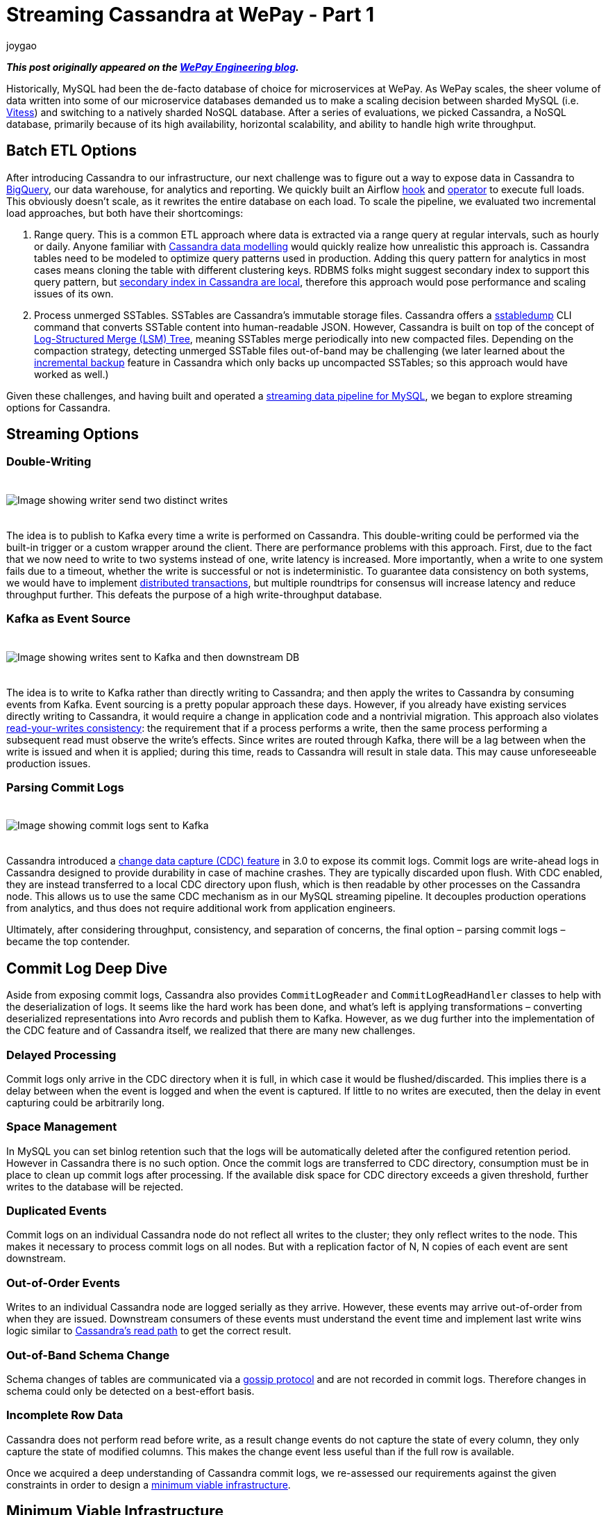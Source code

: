 = Streaming Cassandra at WePay - Part 1
joygao
:awestruct-tags: [ cassandra, featured ]
:awestruct-layout: blog-post

**_This post originally appeared on the https://wecode.wepay.com/posts/streaming-cassandra-at-wepay-part-1[WePay Engineering blog]._**

Historically, MySQL had been the de-facto database of choice for microservices at WePay. As WePay scales, the sheer volume of data written into some of our microservice databases demanded us to make a scaling decision between sharded MySQL (i.e. link:https://vitess.io[Vitess]) and switching to a natively sharded NoSQL database. After a series of evaluations, we picked Cassandra, a NoSQL database, primarily because of its high availability, horizontal scalability, and ability to handle high write throughput.

== Batch ETL Options

After introducing Cassandra to our infrastructure, our next challenge was to figure out a way to expose data in Cassandra to link:https://cloud.google.com/bigquery/[BigQuery], our data warehouse, for analytics and reporting. We quickly built an Airflow link:https://github.com/apache/airflow/blob/master/airflow/contrib/hooks/cassandra_hook.py[hook] and link:https://github.com/apache/airflow/blob/master/airflow/contrib/operators/cassandra_to_gcs.py[operator] to execute full loads. This obviously doesn’t scale, as it rewrites the entire database on each load. To scale the pipeline, we evaluated two incremental load approaches, but both have their shortcomings:

. Range query. This is a common ETL approach where data is extracted via a range query at regular intervals, such as hourly or daily. Anyone familiar with link:https://www.datastax.com/dev/blog/the-most-important-thing-to-know-in-cassandra-data-modeling-the-primary-key[Cassandra data modelling] would quickly realize how unrealistic this approach is. Cassandra tables need to be modeled to optimize query patterns used in production. Adding this query pattern for analytics in most cases means cloning the table with different clustering keys. RDBMS folks might suggest secondary index to support this query pattern, but link:https://pantheon.io/blog/cassandra-scale-problem-secondary-indexes[secondary index in Cassandra are local], therefore this approach would pose performance and scaling issues of its own.
. Process unmerged SSTables. SSTables are Cassandra’s immutable storage files. Cassandra offers a link:https://docs.datastax.com/en/archived/cassandra/3.0/cassandra/tools/ToolsSSTabledump.html[sstabledump] CLI command that converts SSTable content into human-readable JSON. However, Cassandra is built on top of the concept of link:https://en.wikipedia.org/wiki/Log-structured_merge-tree[Log-Structured Merge (LSM) Tree], meaning SSTables merge periodically into new compacted files. Depending on the compaction strategy, detecting unmerged SSTable files out-of-band may be challenging (we later learned about the link:https://docs.datastax.com/en/archived/cassandra/3.0/cassandra/operations/opsBackupIncremental.html[incremental backup] feature in Cassandra which only backs up uncompacted SSTables; so this approach would have worked as well.)

Given these challenges, and having built and operated a link:https://wecode.wepay.com/posts/streaming-databases-in-realtime-with-mysql-debezium-kafka[streaming data pipeline for MySQL], we began to explore streaming options for Cassandra.

== Streaming Options

=== Double-Writing

++++
<div class="imageblock centered-image">
    <img src="/images/cassandra/double-write.png" style="max-width:100%; margin-bottom:20px; margin-top:20px;" class="responsive-image" alt="Image showing writer send two distinct writes">
</div>
++++

The idea is to publish to Kafka every time a write is performed on Cassandra. This double-writing could be performed via the built-in trigger or a custom wrapper around the client. There are performance problems with this approach. First, due to the fact that we now need to write to two systems instead of one, write latency is increased. More importantly, when a write to one system fails due to a timeout, whether the write is successful or not is indeterministic. To guarantee data consistency on both systems, we would have to implement link:https://en.wikipedia.org/wiki/Distributed_transaction[distributed transactions], but multiple roundtrips for consensus will increase latency and reduce throughput further. This defeats the purpose of a high write-throughput database.

=== Kafka as Event Source

++++
<div class="imageblock centered-image">
    <img src="/images/cassandra/event-source.png" style="max-width:100%; margin-bottom:20px; margin-top:20px;" class="responsive-image" alt="Image showing writes sent to Kafka and then downstream DB">
</div>
++++

The idea is to write to Kafka rather than directly writing to Cassandra; and then apply the writes to Cassandra by consuming events from Kafka. Event sourcing is a pretty popular approach these days. However, if you already have existing services directly writing to Cassandra, it would require a change in application code and a nontrivial migration. This approach also violates link:https://docs.oracle.com/cd/E17076_05/html/gsg_db_rep/C/rywc.html[read-your-writes consistency]: the requirement that if a process performs a write, then the same process performing a subsequent read must observe the write’s effects. Since writes are routed through Kafka, there will be a lag between when the write is issued and when it is applied; during this time, reads to Cassandra will result in stale data. This may cause unforeseeable production issues.

=== Parsing Commit Logs

++++
<div class="imageblock centered-image">
    <img src="/images/cassandra/commit-log.png" style="max-width:100%; margin-bottom:20px; margin-top:20px;" class="responsive-image" alt="Image showing commit logs sent to Kafka">
</div>
++++

Cassandra introduced a link:http://cassandra.apache.org/doc/3.11.3/operating/cdc.html[change data capture (CDC) feature] in 3.0 to expose its commit logs. Commit logs are write-ahead logs in Cassandra designed to provide durability in case of machine crashes. They are typically discarded upon flush. With CDC enabled, they are instead transferred to a local CDC directory upon flush, which is then readable by other processes on the Cassandra node. This allows us to use the same CDC mechanism as in our MySQL streaming pipeline. It decouples production operations from analytics, and thus does not require additional work from application engineers.

Ultimately, after considering throughput, consistency, and separation of concerns, the final option – parsing commit logs – became the top contender.

== Commit Log Deep Dive

Aside from exposing commit logs, Cassandra also provides `CommitLogReader` and `CommitLogReadHandler` classes to help with the deserialization of logs. It seems like the hard work has been done, and what’s left is applying transformations – converting deserialized representations into Avro records and publish them to Kafka. However, as we dug further into the implementation of the CDC feature and of Cassandra itself, we realized that there are many new challenges.

=== Delayed Processing

Commit logs only arrive in the CDC directory when it is full, in which case it would be flushed/discarded. This implies there is a delay between when the event is logged and when the event is captured. If little to no writes are executed, then the delay in event capturing could be arbitrarily long.

=== Space Management

In MySQL you can set binlog retention such that the logs will be automatically deleted after the configured retention period. However in Cassandra there is no such option. Once the commit logs are transferred to CDC directory, consumption must be in place to clean up commit logs after processing. If the available disk space for CDC directory exceeds a given threshold, further writes to the database will be rejected.

=== Duplicated Events

Commit logs on an individual Cassandra node do not reflect all writes to the cluster; they only reflect writes to the node. This makes it necessary to process commit logs on all nodes. But with a replication factor of N, N copies of each event are sent downstream.

=== Out-of-Order Events

Writes to an individual Cassandra node are logged serially as they arrive. However, these events may arrive out-of-order from when they are issued. Downstream consumers of these events must understand the event time and implement last write wins logic similar to link:https://docs.datastax.com/en/archived/cassandra/3.0/cassandra/dml/dmlAboutReads.html[Cassandra’s read path] to get the correct result.

=== Out-of-Band Schema Change

Schema changes of tables are communicated via a link:https://en.wikipedia.org/wiki/Gossip_protocol[gossip protocol] and are not recorded in commit logs. Therefore changes in schema could only be detected on a best-effort basis.

=== Incomplete Row Data

Cassandra does not perform read before write, as a result change events do not capture the state of every column, they only capture the state of modified columns. This makes the change event less useful than if the full row is available.

Once we acquired a deep understanding of Cassandra commit logs, we re-assessed our requirements against the given constraints in order to design a link:https://riccomini.name/minimum-viable-infrastructure[minimum viable infrastructure].

== Minimum Viable Infrastructure

Borrowing from the link:https://en.wikipedia.org/wiki/Minimum_viable_product[minimum viable product] philosophy, we want to design a data pipeline with a minimum set of features and requirements to satisfy our immediate customers. For Cassandra CDC, this means:

* Production database’s health and performance should not be negatively impacted by introducing CDC; slowed operations and system downtimes are much costlier than a delay in the analytics pipeline
* Querying Cassandra tables in our data warehouse should match the results of querying the production database (barring delays); having duplicate and/or incomplete rows amplifies post-processing workload for every end user
With these criteria in front of us, we began to brainstorm for solutions, and ultimately came up with three approaches:

=== Stateless Stream Processing

This solution is inspired by Datastax’s link:https://www.datastax.com/dev/blog/advanced-replication-in-dse-5-1[advanced replication blog post]. The idea is to deploy an agent on each Cassandra node to process local commit logs. Each agent is considered as “primary” for a subset of writes based on partition keys, such that every event has exactly one primary agent. Then during CDC, in order to avoid duplicate events, each agent only sends an event to Kafka if it is the primary agent for the event. To handle eventual consistency, each agent would sort events into per-table time-sliced windows as they arrive (but doesn’t publish them right away); when a window expires, events in that window are hashed, and the hash is compared against other nodes. If they don’t match, data is fetched from the inconsistent node so the correct value could be resolved by last write wins. Finally the corrected events in that window will be sent to Kafka. Any out-of-order event beyond the time-sliced windows would have to be logged into an out-of-sequence file and handled separately. Since deduplication and ordering are done in-memory, concerns with agent failover causing data loss, OOM issues impacting production database, and the overall complexity of this implementation stopped us from exploring it further.

=== Stateful Stream Processing

This solution is the most feature rich. The idea is that the agent on each Cassandra node will process commit logs and publish events to Kafka without deduplication and ordering. Then a stream processing engine will consume these raw events and do the heavy lifting (such as filtering out duplicate events with a cache, managing event orders with event-time windowing, and capturing state of unmodified columns by performing read before write on a state store), and then publish these derived events to a separate Kafka topic. Finally, link:https://github.com/wepay/kafka-connect-bigquery[KCBQ] will be used to consume events from this topic and upload them to BigQuery. This approach is appealing because it solves the problem generically – anyone can subscribe to the latter Kafka topic without needing to handle deduplication and ordering on their own. However, this approach introduces a nontrivial amount of operational overhead; we would have to maintain a stream processing engine, a database, and a cache.

=== Processing-On-Read

Similar to the previous approach, the idea is to process commit logs on each Cassandra node and send events to Kafka without deduplication and ordering. Unlike the previous approach, the stream processing portion is completely eliminated. Instead the raw events will be directly uploaded to BigQuery via KCBQ. link:https://cloud.google.com/bigquery/docs/views-intro[Views] are created on top of the raw tables to handle deduplication, ordering, and merging of columns to form complete rows. Because BigQuery views are virtual tables, the processing is done lazily each time the view is queried. To prevent the view query from getting too expensive, the views would be materialized periodically. This approach removes both operational complexity and code complexity by leveraging BigQuery’s link:https://cloud.google.com/blog/products/gcp/bigquery-under-the-hood[massively parallel query engine]. However, the drawback is that non-KCBQ downstream consumers must do all the work on their own.

Given that our main purpose of streaming Cassandra is data warehousing, we ultimately decided to implement _processing-on-read_. It provides the essential features for our existing use case, and offers the flexibility to expand into the other two more generic solutions mentioned above in the future.

== Open Source

During this process of building a real-time data pipeline for Cassandra, we have received a substantial amount of interest on this project. As a result, we have decided to open-source the Cassandra CDC agent under the link:https://debezium.io[Debezium] umbrella as an link:https://github.com/debezium/debezium-incubator[incubating connector]. If you would like to learn more or contribute, check out the work-in-progress pull request for link:https://github.com/debezium/debezium-incubator/pull/98[source code] and link:https://github.com/debezium/debezium.github.io/pull/325[documentation].

In the second half of this blog post series, we will elaborate on the CDC implementation itself in more details. Stay tuned!
